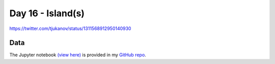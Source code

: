 Day 16 - Island(s)
------------------------------------------------

.. image:: _static/topi_orig.jpg

https://twitter.com/tjukanov/status/1311568912950140930

Data
~~~~


The Jupyter notebook `(view here) <https://nbviewer.jupyter.org/github/allixender/30MapChallenge2020/blob/main/16/day-16.ipynb>`_ is provided in my `GitHub repo <https://github.com/allixender/30MapChallenge2020/tree/main/16>`_.
